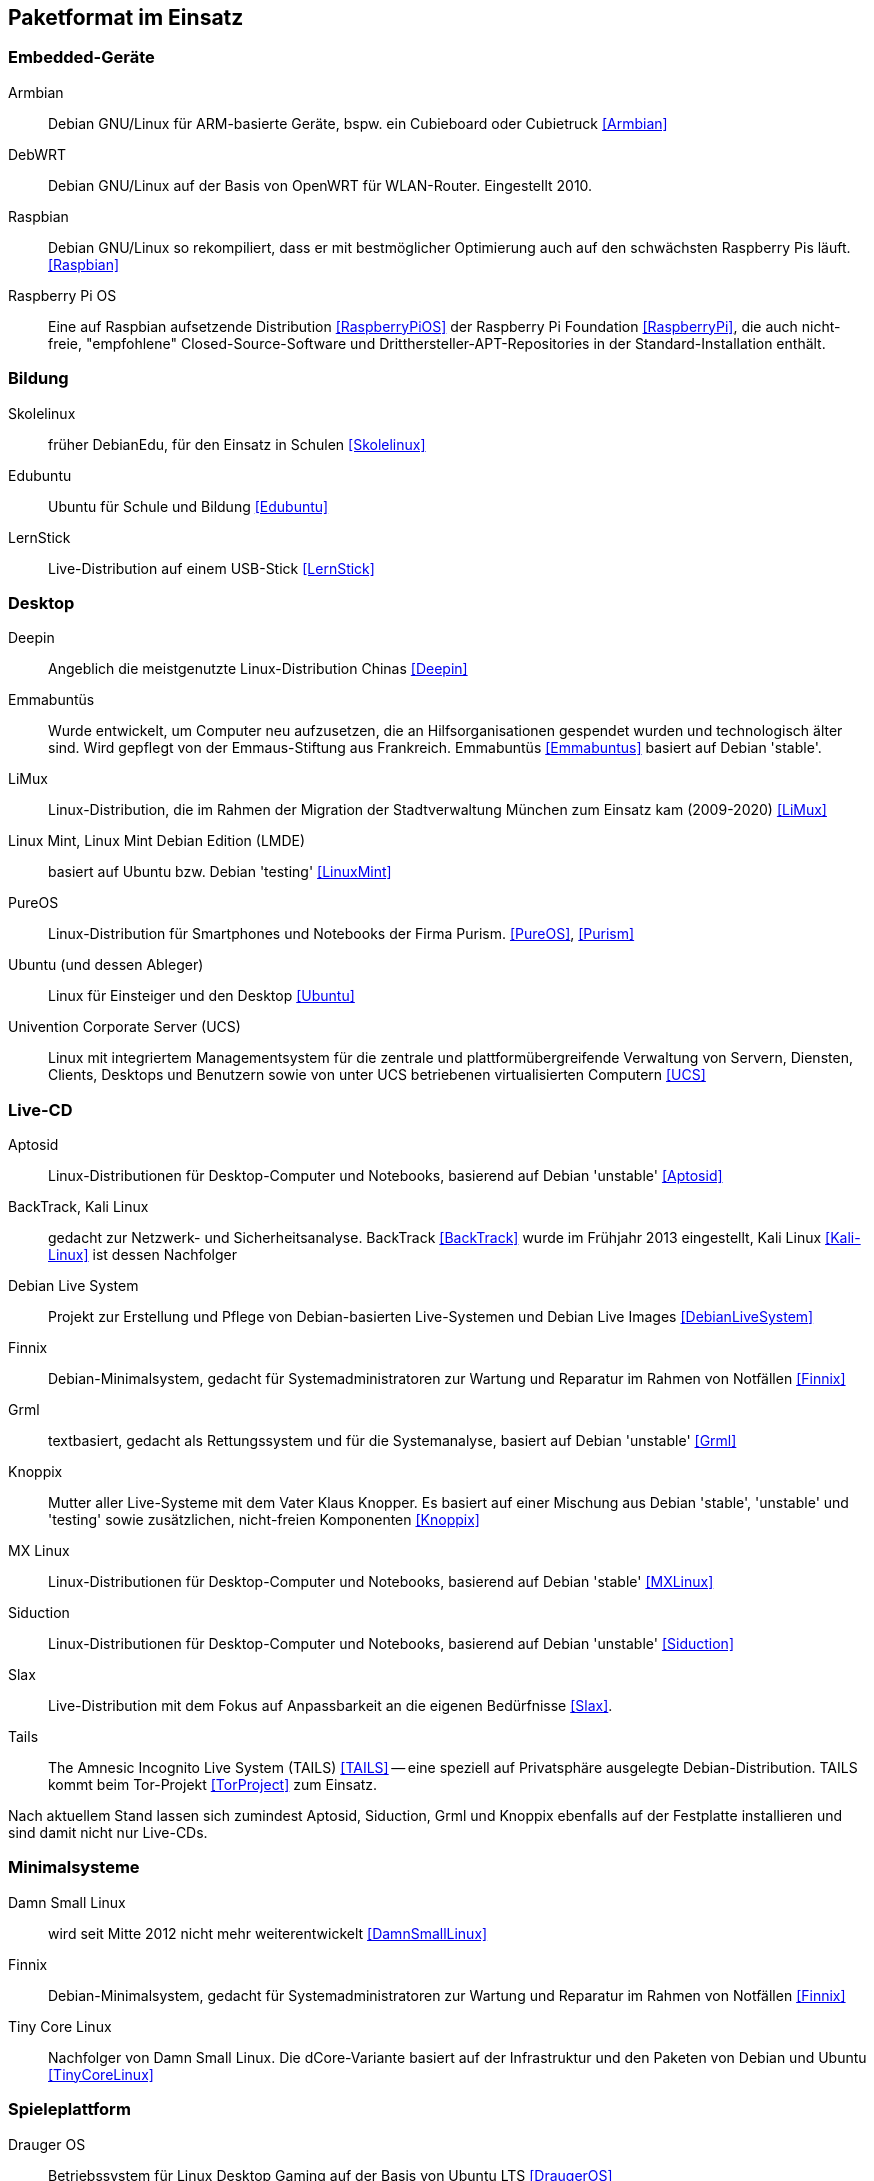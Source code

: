 // Datei: ./anhang/paketformat-im-einsatz/paketformat-im-einsatz.adoc
// Baustelle: Rohtext

[[paketformat-im-einsatz]]
== Paketformat im Einsatz ==

=== Embedded-Geräte ===

// Stichworte für den Index
(((Armbian)))
(((DebWRT)))
(((Raspberry Pi OS)))
(((Raspbian)))

Armbian:: 
Debian GNU/Linux für ARM-basierte Geräte, bspw. ein Cubieboard oder Cubietruck
<<Armbian>>

DebWRT::
Debian GNU/Linux auf der Basis von OpenWRT für WLAN-Router. Eingestellt 2010.

Raspbian:: 
Debian GNU/Linux so rekompiliert, dass er mit bestmöglicher Optimierung auch 
auf den schwächsten Raspberry Pis läuft. <<Raspbian>>

Raspberry Pi OS::
Eine auf Raspbian aufsetzende Distribution <<RaspberryPiOS>> der Raspberry Pi 
Foundation <<RaspberryPi>>, die auch nicht-freie, "empfohlene" 
Closed-Source-Software und Dritthersteller-APT-Repositories in der 
Standard-Installation enthält.

=== Bildung ===

// Stichworte für den Index
(((DebianEdu/Skolelinux)))
(((Edubuntu)))
(((LernStick)))

Skolelinux:: früher DebianEdu, für den Einsatz in Schulen <<Skolelinux>>
Edubuntu:: Ubuntu für Schule und Bildung <<Edubuntu>>
LernStick:: Live-Distribution auf einem USB-Stick <<LernStick>>

=== Desktop ===

// Stichworte für den Index
(((Deepin)))
(((Emmabuntüs)))
(((Kubuntu)))
(((LiMux)))
(((Linux Mint)))
(((Linux Mint Debian Edition (LMDE))))
(((PureOS)))
(((Ubuntu)))
(((Univention Corporate Server (UCS))))

Deepin:: Angeblich die meistgenutzte Linux-Distribution Chinas <<Deepin>>

Emmabuntüs :: Wurde entwickelt, um Computer neu aufzusetzen, die an
Hilfsorganisationen gespendet wurden und technologisch älter sind. Wird 
gepflegt von der Emmaus-Stiftung aus Frankreich. Emmabuntüs <<Emmabuntus>> 
basiert auf Debian 'stable'.

LiMux:: Linux-Distribution, die im Rahmen der Migration der
Stadtverwaltung München zum Einsatz kam (2009-2020) <<LiMux>>

Linux Mint, Linux Mint Debian Edition (LMDE):: basiert auf Ubuntu bzw. Debian 'testing' <<LinuxMint>>

PureOS:: Linux-Distribution für Smartphones und Notebooks der Firma Purism. <<PureOS>>, <<Purism>>

Ubuntu (und dessen Ableger):: Linux für Einsteiger und den Desktop <<Ubuntu>>

Univention Corporate Server (UCS):: Linux mit integriertem Managementsystem für die zentrale und plattformübergreifende Verwaltung von Servern, Diensten, Clients, Desktops und Benutzern sowie von unter UCS betriebenen virtualisierten Computern <<UCS>>

=== Live-CD ===

// Stichworte für den Index
(((Aptosid)))
(((BackTrack)))
(((Debian Live System)))
(((Finnix)))
(((Grml)))
(((Kali Linux)))
(((Knoppix)))
(((MX Linux)))
(((Siduction)))
(((Slax)))
(((Tails)))

Aptosid:: Linux-Distributionen für Desktop-Computer und Notebooks, basierend auf Debian 'unstable' <<Aptosid>>

BackTrack, Kali Linux:: gedacht zur Netzwerk- und Sicherheitsanalyse. BackTrack <<BackTrack>> wurde im Frühjahr 2013 eingestellt, Kali Linux <<Kali-Linux>> ist dessen Nachfolger

Debian Live System:: Projekt zur Erstellung und Pflege von Debian-basierten Live-Systemen und Debian Live Images <<DebianLiveSystem>>

Finnix:: Debian-Minimalsystem, gedacht für Systemadministratoren zur
Wartung und Reparatur im Rahmen von Notfällen <<Finnix>>

Grml:: textbasiert, gedacht als Rettungssystem und für die Systemanalyse, basiert auf Debian 'unstable' <<Grml>>

Knoppix:: Mutter aller Live-Systeme mit dem Vater Klaus Knopper. Es
basiert auf einer Mischung aus Debian 'stable', 'unstable' und 'testing'
sowie zusätzlichen, nicht-freien Komponenten <<Knoppix>>

MX Linux:: Linux-Distributionen für Desktop-Computer und Notebooks,
basierend auf Debian 'stable' <<MXLinux>>

Siduction:: Linux-Distributionen für Desktop-Computer und Notebooks, basierend auf Debian 'unstable' <<Siduction>>

Slax:: Live-Distribution mit dem Fokus auf Anpassbarkeit an die eigenen
Bedürfnisse <<Slax>>.

Tails:: The Amnesic Incognito Live System (TAILS) <<TAILS>> -- eine
speziell auf Privatsphäre ausgelegte Debian-Distribution. TAILS kommt
beim Tor-Projekt <<TorProject>> zum Einsatz.

Nach aktuellem Stand lassen sich zumindest Aptosid, Siduction, Grml und
Knoppix ebenfalls auf der Festplatte installieren und sind damit nicht
nur Live-CDs.

=== Minimalsysteme ===

// Stichworte für den Index
(((Damn Small Linux (DSL))))
(((Finnix)))
(((Tiny Core Linux)))

Damn Small Linux:: wird seit Mitte 2012 nicht mehr weiterentwickelt <<DamnSmallLinux>>

Finnix:: Debian-Minimalsystem, gedacht für Systemadministratoren zur
Wartung und Reparatur im Rahmen von Notfällen <<Finnix>>

Tiny Core Linux:: Nachfolger von Damn Small Linux. Die dCore-Variante
basiert auf der Infrastruktur und den Paketen von Debian und Ubuntu
<<TinyCoreLinux>>

=== Spieleplattform ===

// Stichworte für den Index
(((Drauger OS)))
(((Steam OS)))

Drauger OS:: Betriebssystem für Linux Desktop Gaming auf der Basis von Ubuntu LTS <<DraugerOS>>

Steam OS:: ausgelegt für Spiele und die Verwendung großer Bildschirme.
Version 1.0 basiert auf Debian 7 _Wheezy_ und Version 2.0 auf Debian 8
_Jessie_. Ab Version 3.0 benutzt Steam OS <<SteamOS>> hingegen Arch Linux
<<ArchLinux>> als Basis.

=== Mobile Architekturen ===

// Stichworte für den Index
(((Droidian)))
(((Maemo)))
(((Meego)))
(((OpenMoko)))
Neben der x86-Architektur kommt das `deb`-Paketformat auf mobilen
Architekturen und Plattformen zum Einsatz. Dazu zählen etwa die
Mobiltelefone Nokia N900 mit Maemo <<Maemo>>, Nokia N9 mit Meego
<<MeeGo>> sowie diverse Distributionen für das OpenMoko <<OpenMoko>>.
Auch der community-getragene, inoffizielle N900-Nachfolger Neo900
<<Neo900>> soll u.a. mit Maemo und damit ebenfalls mit dem
`deb`-Paketformat laufen.

Ebenso existiert das Projekt Droidian <<Droidian>>. Hierbei handelt es
sich um Debian GNU/Linux für mobile Geräte auf der Basis von Android. 
Es setzt bspw. der Hersteller FuriLabs mit seinem Modell FuriPhone FLX1 
ein <<FuriLabs>>.

=== Anstatt Linux ===

// Stichworte für den Index
(((BSD)))
(((Debian GNU/kFreeBSD)))
(((Debian GNU/Hurd)))
(((Dyson OS)))
(((Fink)))
(((Hurd)))
(((Illumian)))
(((DilOS)))
(((Nexenta OS)))
(((StormOS)))
(((UbuntuBSD)))
Auch mit Nicht-Linux-Kerneln wird das Paketformat eingesetzt. Einerseits
gibt es Debian im Rahmen der Debian Ports auch mit BSD- und
GNU-Hurd-Kernel in Form von Debian GNU/kFreeBSD
<<Debian-Wiki-Debian-GNUkFreeBSD>> und Debian GNU/Hurd
<<Debian-Wiki-Debian-GNUHurd>>. Auch von Ubuntu gibt es mittlerweile
unter dem Namen UbuntuBSD <<UbuntuBSD>> eine Variante mit
FreeBSD-Kernel.

Andererseits gibt es außerhalb des Debian-Projektes Portierungen auf
den OpenSolaris bzw. Illumos-Kernel, z.B. Dyson OS <<DysonOS>> und
DilOS <<DilOS>>. Weitere Distributionen mit dieser Kombination waren Nexenta
OS <<NexentaOS-Illumian>> und die damit verwandten StormOS <<StormOS>>
und Illumian <<NexentaOS-Illumian>>. Sie wurden aber allesamt bereits
wieder eingestellt.

Unter Mac OS X existieren mit Fink <<Finkproject>> zusätzliche, freie
Pakete. Diese können Sie über einen Jailbreak auch auf Ihrem iPhone,
iPod und iPad benutzen.

//[TIP] 
//.Mischen von Paketformaten
//====
//`deb`- und `rpm`-Pakete lassen sich in verschiedenen Konstellationen
//miteinander mischen. Wie das im Detail funktioniert, erklären wir Ihnen
//genauer in <<paketformate-mischen>>.
//====

=== Nachbauten und Derivate ===

// Stichworte für den Index
(((ipkg)))
(((OpenWrt)))
(((opkg)))
(((Paketformat, ipkg)))
(((Paketformat, opkg)))
Gerade in der Embedded-Szene, wo es auf Kompaktheit ankommt, sind `dpkg`
und APT oft zu groß und komplex. Dennoch sind die Grundideen von Debians
Paketmanagement-System auch in dieser Community beliebt und werden
genutzt. So ist das _Itsy Package Management System_ (`ipkg`) <<ipkg>>
und später dessen Fork _OpenMoko Package Management System_ (`opkg`)
<<opkg>> entstanden. `opkg` ist heute noch u.a. bei OpenWrt im Einsatz,
einer bekannten Linux-Distribution für WLAN-Router.

// Stichworte für den Index
(((Paketformat, Click-Pakete)))
(((Paketformat, Snappy)))
Auch Canonical – das Unternehmen hinter Ubuntu – versucht sich seit 2013
in einem Derivat von Debians Paketsystem. Ihre sogenannten
'Click-Pakete' (siehe <<Click-Paket-Format>> und <<SingleClickInstall>>)
funktionieren ähnlich wie `deb`-Pakete, jedoch ohne große
Abhängigkeiten, und sind optimiert auf den Einsatz bei mobilen Geräten
von Drittanbietern. Die hervorgehobenen Merkmale sind die direkte
Installation des Pakets aus dem Webbrowser (siehe auch
<<webbasierte-installation-von-paketen-mit-apturl>>) und die geringen
Paketabhängigkeiten. Das Ziel besteht darin, alle benötigten Daten einer
Software in möglichst einem Paket bereitzustellen. 

Wie sich in der Diskussion zeigt, ist der Einsatz der Click-Pakete recht
umstritten (siehe <<Click-Paket-Format-Diskussionen>> und
<<Watson-App-Design>>). Mittlerweise ist dieses Format vor dessen
größerer Verbreitung bereits durch den seit Herbst 2015 verwendeten
Nachfolger Snappy <<Ubuntu-Snappy>> <<Ubuntu-Snappy-Projekt>> überholt.

=== Weitere Debian-Derivate ===

Einen ausführlichen Überblick zu weiteren Debian-Derivaten gibt der
Debian-Derivate-Zensus. Er ist ein Bestandteil des Debian-Wikis
<<DebianDerivativeCensus>>.

// Datei (Ende): ./anhang/paketformat-im-einsatz/paketformat-im-einsatz.adoc
